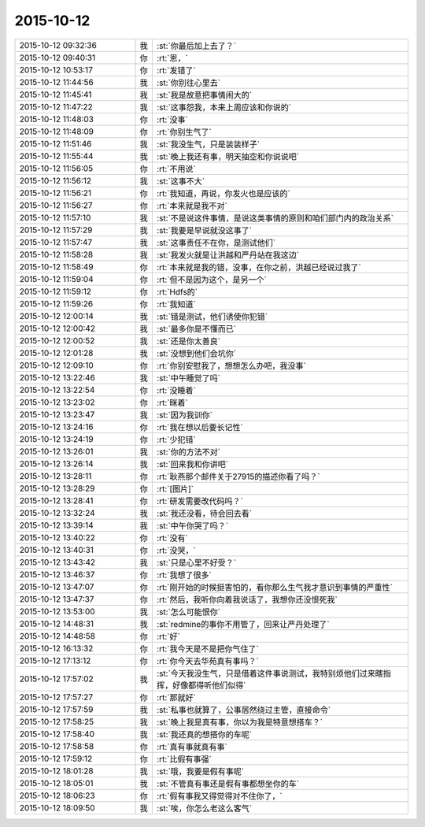 2015-10-12
-------------

.. csv-table::
   :widths: 28, 1, 60

   2015-10-12 09:32:36,我,:st:`你最后加上去了？`
   2015-10-12 09:40:31,你,:rt:`恩，`
   2015-10-12 10:53:17,你,:rt:`发错了`
   2015-10-12 11:44:56,我,:st:`你别往心里去`
   2015-10-12 11:45:41,我,:st:`我是故意把事情闹大的`
   2015-10-12 11:47:22,我,:st:`这事怨我，本来上周应该和你说的`
   2015-10-12 11:48:03,你,:rt:`没事`
   2015-10-12 11:48:09,你,:rt:`你别生气了`
   2015-10-12 11:51:46,我,:st:`我没生气，只是装装样子`
   2015-10-12 11:55:44,我,:st:`晚上我还有事，明天抽空和你说说吧`
   2015-10-12 11:56:05,你,:rt:`不用说`
   2015-10-12 11:56:12,我,:st:`这事不大`
   2015-10-12 11:56:21,你,:rt:`我知道，再说，你发火也是应该的`
   2015-10-12 11:56:27,你,:rt:`本来就是我不对`
   2015-10-12 11:57:10,我,:st:`不是说这件事情，是说这类事情的原则和咱们部门内的政治关系`
   2015-10-12 11:57:29,我,:st:`我要是早说就没这事了`
   2015-10-12 11:57:47,我,:st:`这事责任不在你，是测试他们`
   2015-10-12 11:58:28,我,:st:`我发火就是让洪越和严丹站在我这边`
   2015-10-12 11:58:49,你,:rt:`本来就是我的错，没事，在你之前，洪越已经说过我了`
   2015-10-12 11:59:04,你,:rt:`但不是因为这个，是另一个`
   2015-10-12 11:59:12,你,:rt:`Hdfs的`
   2015-10-12 11:59:26,你,:rt:`我知道`
   2015-10-12 12:00:14,我,:st:`错是测试，他们诱使你犯错`
   2015-10-12 12:00:42,我,:st:`最多你是不懂而已`
   2015-10-12 12:00:52,我,:st:`还是你太善良`
   2015-10-12 12:01:28,我,:st:`没想到他们会坑你`
   2015-10-12 12:09:10,你,:rt:`你别安慰我了，想想怎么办吧，我没事`
   2015-10-12 13:22:46,我,:st:`中午睡觉了吗`
   2015-10-12 13:22:54,你,:rt:`没睡着`
   2015-10-12 13:23:02,你,:rt:`眯着`
   2015-10-12 13:23:47,我,:st:`因为我训你`
   2015-10-12 13:24:16,你,:rt:`我在想以后要长记性`
   2015-10-12 13:24:19,你,:rt:`少犯错`
   2015-10-12 13:26:01,我,:st:`你的方法不对`
   2015-10-12 13:26:14,我,:st:`回来我和你讲吧`
   2015-10-12 13:28:11,你,:rt:`耿燕那个邮件关于27915的描述你看了吗？`
   2015-10-12 13:28:29,你,:rt:`[图片]`
   2015-10-12 13:28:41,你,:rt:`研发需要改代码吗？`
   2015-10-12 13:32:24,我,:st:`我还没看，待会回去看`
   2015-10-12 13:39:14,我,:st:`中午你哭了吗？`
   2015-10-12 13:40:22,你,:rt:`没有`
   2015-10-12 13:40:31,你,:rt:`没哭，`
   2015-10-12 13:43:42,我,:st:`只是心里不好受？`
   2015-10-12 13:46:37,你,:rt:`我想了很多`
   2015-10-12 13:47:07,你,:rt:`刚开始的时候挺害怕的，看你那么生气我才意识到事情的严重性`
   2015-10-12 13:47:37,你,:rt:`然后，我听你向着我说话了，我想你还没恨死我`
   2015-10-12 13:53:00,我,:st:`怎么可能恨你`
   2015-10-12 14:48:31,我,:st:`redmine的事你不用管了，回来让严丹处理了`
   2015-10-12 14:48:58,你,:rt:`好`
   2015-10-12 16:13:32,你,:rt:`我今天是不是把你气住了`
   2015-10-12 17:13:12,你,:rt:`你今天去华苑真有事吗？`
   2015-10-12 17:57:02,我,:st:`今天我没生气，只是借着这件事说测试，我特别烦他们过来瞎指挥，好像都得听他们似得`
   2015-10-12 17:57:27,你,:rt:`那就好`
   2015-10-12 17:57:59,我,:st:`私事也就算了，公事居然绕过主管，直接命令`
   2015-10-12 17:58:25,我,:st:`晚上我是真有事，你以为我是特意想搭车？`
   2015-10-12 17:58:40,我,:st:`我还真的想搭你的车呢`
   2015-10-12 17:58:58,你,:rt:`真有事就真有事`
   2015-10-12 17:59:12,你,:rt:`比假有事强`
   2015-10-12 18:01:28,我,:st:`哦，我要是假有事呢`
   2015-10-12 18:05:01,我,:st:`不管真有事还是假有事都想坐你的车`
   2015-10-12 18:06:23,你,:rt:`假有事我又得觉得对不住你了，`
   2015-10-12 18:09:50,我,:st:`唉，你怎么老这么客气`
